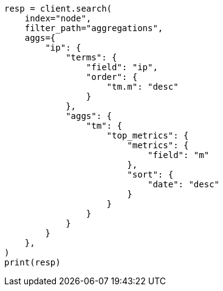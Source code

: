 // This file is autogenerated, DO NOT EDIT
// aggregations/metrics/top-metrics-aggregation.asciidoc:362

[source, python]
----
resp = client.search(
    index="node",
    filter_path="aggregations",
    aggs={
        "ip": {
            "terms": {
                "field": "ip",
                "order": {
                    "tm.m": "desc"
                }
            },
            "aggs": {
                "tm": {
                    "top_metrics": {
                        "metrics": {
                            "field": "m"
                        },
                        "sort": {
                            "date": "desc"
                        }
                    }
                }
            }
        }
    },
)
print(resp)
----
